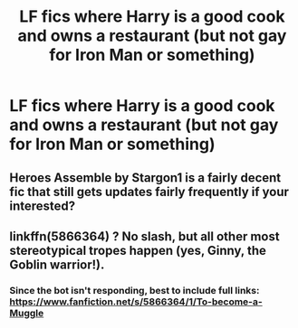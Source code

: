 #+TITLE: LF fics where Harry is a good cook and owns a restaurant (but not gay for Iron Man or something)

* LF fics where Harry is a good cook and owns a restaurant (but not gay for Iron Man or something)
:PROPERTIES:
:Author: MoD1234A
:Score: 1
:DateUnix: 1579457407.0
:DateShort: 2020-Jan-19
:FlairText: Request
:END:

** Heroes Assemble by Stargon1 is a fairly decent fic that still gets updates fairly frequently if your interested?
:PROPERTIES:
:Author: Corvus_Branwen
:Score: 2
:DateUnix: 1579541321.0
:DateShort: 2020-Jan-20
:END:


** linkffn(5866364) ? No slash, but all other most stereotypical tropes happen (yes, Ginny, the Goblin warrior!).
:PROPERTIES:
:Author: ceplma
:Score: 1
:DateUnix: 1579458294.0
:DateShort: 2020-Jan-19
:END:

*** Since the bot isn't responding, best to include full links: [[https://www.fanfiction.net/s/5866364/1/To-become-a-Muggle]]
:PROPERTIES:
:Author: wordhammer
:Score: 2
:DateUnix: 1579530289.0
:DateShort: 2020-Jan-20
:END:
